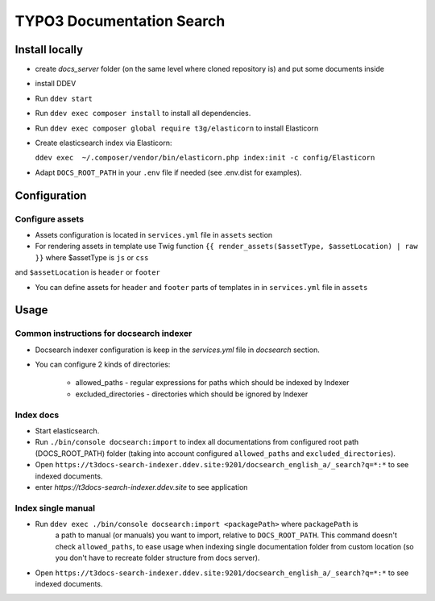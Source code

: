 TYPO3 Documentation Search
==========================

Install locally
---------------

* create `docs_server` folder (on the same level where cloned repository is)
  and put some documents inside

* install DDEV

* Run ``ddev start``

* Run ``ddev exec composer install`` to install all dependencies.

* Run ``ddev exec composer global require t3g/elasticorn`` to install Elasticorn

* Create elasticsearch index via Elasticorn:

  ``ddev exec  ~/.composer/vendor/bin/elasticorn.php index:init -c config/Elasticorn``

* Adapt ``DOCS_ROOT_PATH`` in your ``.env`` file if needed (see .env.dist for examples).

Configuration
-------

Configure assets
^^^^^^^^^^

* Assets configuration is located in ``services.yml`` file in ``assets`` section

* For rendering assets in template use Twig function ``{{ render_assets($assetType, $assetLocation) | raw }}`` where $assetType is ``js`` or ``css``
and ``$assetLocation`` is ``header`` or ``footer``

* You can define assets for ``header`` and ``footer`` parts of templates in in ``services.yml`` file in ``assets``

Usage
-----

Common instructions for docsearch indexer
^^^^^^^^^^^^^^^^^^^^^^^^^^^^^^^^^^^^^^^^^

* Docsearch indexer configuration is keep in the `services.yml` file in `docsearch` section.

* You can configure 2 kinds of directories:

    * allowed_paths - regular expressions for paths which should be indexed by Indexer

    * excluded_directories - directories which should be ignored by Indexer

Index docs
^^^^^^^^^^

* Start elasticsearch.

* Run ``./bin/console docsearch:import`` to index all documentations from configured
  root path (DOCS_ROOT_PATH) folder (taking into account configured ``allowed_paths``
  and ``excluded_directories``).

* Open ``https://t3docs-search-indexer.ddev.site:9201/docsearch_english_a/_search?q=*:*`` to see indexed
  documents.

* enter `https://t3docs-search-indexer.ddev.site` to see application

Index single manual
^^^^^^^^^^^^^^^^^^^

* Run ``ddev exec ./bin/console docsearch:import <packagePath>`` where ``packagePath`` is
   a path to manual (or manuals) you want to import, relative to ``DOCS_ROOT_PATH``.
   This command doesn't check ``allowed_paths``, to ease usage when indexing single
   documentation folder from custom location (so you don't have to recreate folder
   structure from docs server).

* Open ``https://t3docs-search-indexer.ddev.site:9201/docsearch_english_a/_search?q=*:*`` to see indexed
  documents.
